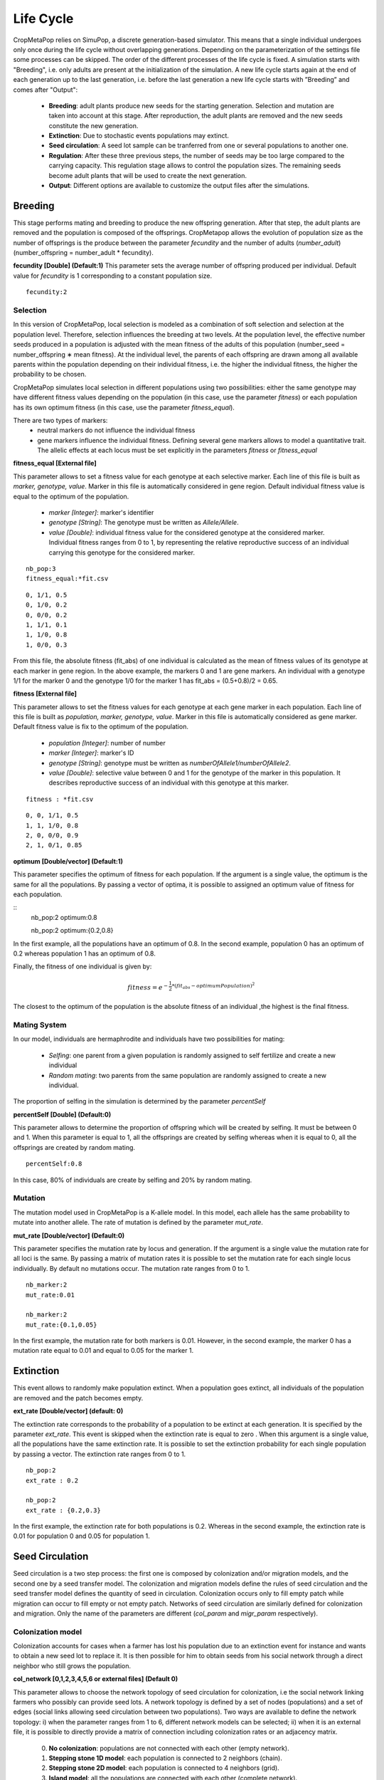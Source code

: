 **********
Life Cycle
**********

CropMetaPop relies on SimuPop, a discrete generation-based simulator. This means that a single individual undergoes only once during the life cycle without overlapping generations. Depending on the parameterization of the settings file some processes can be skipped. The order of the different processes of the life cycle is fixed. A simulation starts with "Breeding", i.e. only adults are present at the initialization of the simulation. A new life cycle starts again at the end of each generation up to the last generation, i.e. before the last generation a new life cycle starts with ”Breeding” and comes after "Output":

  * **Breeding**: adult plants produce new seeds for the starting generation. Selection and mutation are taken into account at this stage. After reproduction, the adult plants are removed and the new seeds constitute the new generation.
  * **Extinction**: Due to stochastic events populations may extinct.
  * **Seed circulation**: A seed lot sample can be tranferred from one or several populations to another one.
  * **Regulation**: After these three previous steps, the number of seeds may be too large compared to the carrying capacity. This regulation stage allows to control the population sizes. The remaining seeds become adult plants that will be used to create the next generation.
  * **Output**: Different options are available to customize the output files after the simulations.

========
Breeding
========

This stage performs mating and breeding to produce the new offspring generation. After that step, the adult plants are removed and the population is composed of the offsprings. CropMetapop allows the evolution of population size as the number of offsprings is the produce between the parameter *fecundity* and the number of adults (*number_adult*) (number_offspring = number_adult * fecundity).

**fecundity [Double] (Default:1)**
This parameter sets the average number of offspring produced per individual. Default value for *fecundity* is 1 corresponding to a constant population size.

::

  fecundity:2

---------
Selection
---------

In this version of CropMetaPop, local selection is modeled as a combination of soft selection and selection at the population level. Therefore, selection influences the breeding at two levels. At the population level, the effective number seeds produced in a population is adjusted with the mean fitness of the adults of this population (number_seed = number_offspring \∗ mean fitness). At the individual level, the parents of each offspring are drawn among all available parents within the population depending on their individual fitness, i.e. the higher the individual fitness, the higher the probability to be chosen.

CropMetaPop simulates local selection in different populations using two possibilities: either the same genotype may have different fitness values depending on the population (in this case, use the parameter *fitness*) or each population has its own optimum fitness (in this case, use the parameter *fitness_equal*).

There are two types of markers:
  * neutral markers do not influence the individual fitness
  * gene markers influence the individual fitness. Defining several gene markers allows to model a quantitative trait. The allelic effects at each locus must be set explicitly in the parameters *fitness* or *fitness_equal*


**fitness_equal [External file]**

This parameter allows to set a fitness value for each genotype at each selective marker. Each line of this file is built as *marker, genotype, value*. Marker in this file is automatically considered in gene region. Default individual fitness value is equal to the optimum of the population. 

  * *marker [Integer]*: marker's identifier 
  * *genotype [String]*: The genotype must be written as *Allele/Allele*. 
  * *value [Double]*: individual fitness value for the considered genotype at the considered marker. Individual fitness ranges from 0 to 1, by representing the relative reproductive success of an individual carrying this genotype for the considered marker. 

::

  nb_pop:3
  fitness_equal:*fit.csv

::

  0, 1/1, 0.5
  0, 1/0, 0.2
  0, 0/0, 0.2
  1, 1/1, 0.1
  1, 1/0, 0.8
  1, 0/0, 0.3

From this file, the absolute fitness (fit_abs) of one individual is calculated as the mean of fitness values of its genotype at each marker in gene region. In the above example, the markers 0 and 1 are gene markers. An individual with a genotype 1/1 for the marker 0 and the genotype 1/0 for the marker 1 has fit_abs = (0.5+0.8)/2 = 0.65.


**fitness [External file]**

This parameter allows to set the fitness values for each genotype at each gene marker in each population. Each line of this file is built as *population, marker, genotype, value*. Marker in this file is automatically considered as gene marker. Default fitness value is fix to the optimum of the population.

  * *population [Integer]*: number of number
  * *marker [Integer]*: marker's ID
  * *genotype [String]*: genotype must be written as *numberOfAllele1/numberOfAllele2*. 
  * *value [Double]*: selective value between 0 and 1 for the genotype of the marker in this population. It describes reproductive success of an individual with this genotype at this marker.

::

  fitness : *fit.csv
  
::

  0, 0, 1/1, 0.5
  1, 1, 1/0, 0.8
  2, 0, 0/0, 0.9
  2, 1, 0/1, 0.85


**optimum [Double/vector] (Default:1)**

This parameter specifies the optimum of fitness for each population. If the argument is a single value, the optimum is the same for all the populations. By passing a vector of optima, it is possible to assigned an optimum value of fitness for each population. 

::
  nb_pop:2
  optimum:0.8
  
  nb_pop:2
  optimum:{0.2,0.8}

In the first example, all the populations have an optimum of 0.8. In the second example, population 0 has an optimum of 0.2 whereas population 1 has an optimum of 0.8.

Finally, the fitness of one individual is given by:

.. math::
   fitness = e^{-\frac{1}{2} *(fit_{abs} - optimumPopulation)^2 }
   
The closest to the optimum of the population is the absolute fitness of an individual ,the highest is the final fitness.

-------------
Mating System
-------------

In our model, individuals are hermaphrodite and individuals have two possibilities for mating: 

  * *Selfing*: one parent from a given population is randomly assigned to self fertilize and create a new individual
  * *Random mating*: two parents from the same population are randomly assigned to create a new individual.
  
The proportion of selfing in the simulation is determined by the parameter *percentSelf*

**percentSelf [Double] (Default:0)**

This parameter allows to determine the proportion of offspring which will be created by selfing. It must be between 0 and 1. When this parameter is equal to 1,  all the offsprings are created by selfing whereas when it is equal to 0, all the offsprings are created by random mating.

::

  percentSelf:0.8
  
In this case, 80% of individuals are create by selfing and 20% by random mating.

--------
Mutation
--------

The mutation model used in CropMetaPop is a K-allele model. In this model, each allele has the same probability to mutate into another allele. The rate of mutation is defined by the parameter *mut_rate*.

**mut_rate [Double/vector] (Default:0)**

This parameter specifies the mutation rate by locus and generation. If the argument is a single value the mutation rate for all loci is the same. By passing a matrix of mutation rates it is possible to set the mutation rate for each single locus individually. By default no mutations occur. The mutation rate ranges from 0 to 1.

::

  nb_marker:2
  mut_rate:0.01
  
  nb_marker:2
  mut_rate:{0.1,0.05}
  
In the first example, the mutation rate for both markers is 0.01. However, in the second example, the marker 0 has a mutation rate equal to 0.01 and equal to 0.05 for the marker 1.
    
==========
Extinction
==========

This event allows to randomly make population extinct. When a population goes extinct, all individuals of the population are removed and the patch becomes empty.

**ext_rate [Double/vector] (default: 0)**

The extinction rate corresponds to the probability of a population to be extinct at each generation. It is specified by the parameter *ext_rate*. This event is skipped when the extinction rate is equal to zero . When this argument is a single value, all the populations have the same extinction rate. It is possible to set the extinction probability for each single population by passing a vector. The extinction rate ranges from 0 to 1.
::
  
  nb_pop:2
  ext_rate : 0.2
  
  nb_pop:2
  ext_rate : {0.2,0.3}
  
In the first example, the extinction rate for both populations is 0.2. Whereas in the second example, the extinction rate is 0.01 for population 0 and 0.05 for population 1.

================
Seed Circulation
================

Seed circulation is a two step process: the first one is composed by colonization and/or migration models, and the second one by a seed transfer model.
The colonization and migration models define the rules of seed circulation and the seed transfer model defines the quantity of seed in circulation.
Colonization occurs only to fill empty patch while migration can occur to fill empty or not empty patch. Networks of seed circulation are similarly defined for colonization and migration. Only the name of the parameters are different (*col_param* and *migr_param* respectively). 

------------------
Colonization model
------------------

Colonization accounts for cases when a farmer has lost his population due to an extinction event for instance and wants to obtain a new seed lot to replace it. It is then possible for him to obtain seeds from his social network through a direct neighbor who still grows the population.

**col_network [0,1,2,3,4,5,6 or external files] (Default 0)**
  
This parameter allows to choose the network topology of seed circulation for colonization, i.e the social network linking farmers who possibly can provide seed lots. A network topology is defined by a set of nodes (populations) and a set of edges (social links allowing seed circulation between two populations). Two ways are available to define the network topology: i) when the parameter ranges from 1 to 6, different network models can be selected; ii) when it is an external file, it is possible to directly provide a matrix of connection including colonization rates or an adjacency matrix.

  0. **No colonization**: populations are not connected  with each other (empty network).
  1. **Stepping stone 1D model**: each population is connected to 2 neighbors (chain).
  2. **Stepping stone 2D model**: each population is connected to 4 neighbors (grid).
  3. **Island model**: all the populations are connected with each other (complete network).
  4. **Erdős-Rényi model**: a random graph model where each pair of populations has the same probability to be connected (Erdős & Rényi, 1959).
  5. **Community model**:a random graph model based on the stochastic block model defined by at least two clusters and two probability of connection (within and between cluster). The within-cluster probability needs to be higher than the between-cluster probability to obtain a community network topopology (Snijders & Nowicki, 1997).
  6. **Barabási-Albert model**: it is a random graph model based on preferential attachment algorithm (Albert & Barabási, 2002). It is a discrete time step model and in each time step a single vertex is added. We start with a single vertex and no edges in the first time step. Then we add one vertex in each time step and the new vertex initiates some edges to old vertices. The probability that an old vertex is chosen is given by:

.. math::
  P[i] ~ k[i]^alpha

where k[i] is the in-degree of vertex i in the current time step (more precisely the number of adjacent edges of i which were not initiated by i itself) and alpha is a parameter given by the power arguments.


.. list-table:: Network models for colonization and their specific parameters
   :widths: 30 60
   :header-rows: 1
   :stub-columns: 1

   * - Model
     - Additional Parameters
   * - 0:No migration
     -
   * - 1: Stepping stone 1D model
     - col_rate
   * - 2: Stepping stone 2D model
     - col_rate
   * - 3: Island model
     - col_rate, col_directed
   * - 4:Erdős-Rényi model
     - col_rate, col_directed, col_nb_edge
   * - 5:Community model
     - col_rate, col_directed, col_nb_cluster, col_prob_intra, col_prob_inter
   * - 6:Barabási-Albert model
     - col_rate, col_directed, col_power

**col_rate [Double] (Default:0)**

This parameter defines the colonization rate between all pairs of populations of the metapopulation. The value of this parameter ranges from 0 to 1. The same colonization rate is applied to the network by using this parameter. It is also possible to choose different colonization rates by directly loading a matrix of connection specifying each colonization rate using an external file (see below). If this parameter is not filled, then populations are considered as independent, corresponding to a situation without colonization (equivalent to the option col_network=0). 

**col_directed [0,1] (Default:0)**

This parameter defines if the created network will directed.

  * **0**: the network won't be directed
  * **1**: the network will be directed
    
**col_nb_edge [Integer] (Default:0)**

This parameter sets the number of edges present in a network defined through a Erdős-Rényi model. If this parameter is not filled for an Erdős-Rényi model, then the number of edge is set to 0 and populations are considered as independent, corresponding to a situation without colonization (equivalent to the option col_network=0).

**col_nb_cluster [Integer] (default:1)**

This parameter allows to set the number of clusters present a network topology obtained through the Community model.

**col_prob_intra [Double] (Default:1)**

This parameter allows to set the within-cluster probability of connection in the Community model, i.e. the probability for two populations from the same cluster to be connected together. The value of this parameter ranges from 0 to 1.

**col_prob_inter [Double] (Defaut:1)**

This parameter allows to set the between-cluster probability of connection in the Community model, i.e. the probability for two populations from two different clusters to be connected together. The value of this parameter ranges from 0 to 1.
  
**col_power [Double] (Default:1)** 

This parameter allows to set the power of ...

It is also possible to give a self-defined connection matrix of desired network with an external file. Two ways are possible to define such colonization model: i) the external file is a matrix filled with O and 1, corresponding to an adjacency matrix and the *col_rate* option is used to defined the general colonization rate of the network; ii) the external file is filled with values ranging from 0 to 1, corresponding to local colonization rate.

::
  
  col_network:*matrix.csv
  col_rate:0.2
  
::
  
  0, 0, 1
  1, 0, 1
  0, 1, 0

or 

::
  
  col_network:*matrix.csv
  
::

  0  , 0  , 0.2
  0.2, 0  , 0.2
  0  , 0.2, 0
  
  
This 2 examples give the same results corresponding to the two above mentioned possibilities respectively.

---------------
Migration model
---------------

Migration accounts for cases when a farmer introduces a new source of seed into his population. It is then possible for him to obtain additional seeds from his social network through a direct neighbor who grows the population.

**migr_network [0,1,2,3,4,5,6 or external files] (Default 0)**
  
This parameter allows to choose the network topology of seed circulation for migration, i.e the social network linking farmers who possibility can provide seed lots. A network topology is defined by a set of nodes (populations) and a set of edges (social links allowing seed circulation between two populations). Two ways are available to define the network topology: i) when the parameter ranges from 1 to 6, different network models can be selected; ii) when it is an external file, it is possible to directly provide a matrix of connection including migration rates or an adjacency matrix.

  0. **No migration**: populations are not connected  with each other (empty network).
  1. **Stepping stone 1D model**: each population is connected to 2 neighbors (chain).
  2. **Stepping stone 2D model**: each population is connected to 4 neighbors (grid).
  3. **Island model**: all the populations are connected with each other (complete network).
  4. **Erdős-Rényi model**: a random connected graph model where each pair of populations has the same probability to be connected (Erdős & Rényi, 1959).
  5. **Community model**:a random connected graph model based on the stochastic block model defined by at least two clusters and two probability of connection (within and between cluster). The within-cluster probability needs to be higher than the between-cluster probability to obtain a community network topopology (Snijders & Nowicki, 1997).
  6. **Barabási-Albert model**: it is a random connected graph model based on preferential attachment algorithm (Albert & Barabási, 2002).

.. list-table:: Network models for migration and their specific parameters
   :widths: 30 60
   :header-rows: 1
   :stub-columns: 1

   * - Model
     - Additional Parameters
   * - 0:No migration
     -
   * - 1: Stepping stone 1D model
     - migr_rate
   * - 2: Stepping stone 2D model
     - migr_rate
   * - 3: Island model
     - migr_rate
   * - 4:Erdős-Rényi model
     - migr_rate, migr_directed, migr_nb_edge
   * - 5:Community model
     - migrl_rate, migr_directed, migr_nb_cluster, migr_prob_intra, migr_prob_inter
   * - 6:Barabási-Albert model
     - migr_rate, migr_directed, migr_power

     
**migr_rate [Double] (Default:0)**

This parameter defines the migration rate between all pairs of populations of the metapopulation. The value of this parameter ranges from 0 to 1. The same migration rate is applied to the network by using this parameter. It is also possible to choose different migration rates by directly loading a matrix of connection specifying each migration rate using an external file (see below). If this parameter is not filled, then populations are considered as independent, corresponding to a situation without migration (equivalent to the option migr_network=0). 

**migr_directed [0,1] (Default:0)**

This parameter defines if the created network will directed.

  * **0**: the network won't be directed
  * **1**: the network will be directed
    
**migr_nb_edge [Integer] (Default:0)**

This parameter sets the number of edges present in a network defined through a Erdős-Rényi model. If this parameter is not filled for an Erdős-Rényi model, then the number of edge is set to 0 and populations are considered as independent, corresponding to a situation without migration (equivalent to the option col_network=0).

**migr_nb_cluster [Integer] (default:1)**

This parameter allows to set the number of clusters present a network topology obtained through the Community model.

**migr_prob_intra [Double] (Default:1)**

This parameter allows to set the within-cluster probability of connection in the Community model, i.e. the probability for two populations from the same cluster to be connected together. The value of this parameter ranges from 0 to 1.

**migr_prob_inter [Double] (Defaut:1)**

This parameter allows to set the between-cluster probability of connection in the Community model, i.e. the probability for two populations from two different clusters to be connected together. The value of this parameter ranges from 0 to 1.
  
**migr_power [Double] (Default:1)** 

This parameter allows to set the power of ...


It is also possible to give a self-defined connection matrix of desired network with an external file. Two ways are possible to define such migration model: i) the external file is a matrix filled with O and 1, corresponding to an adjacency matrix and the *migr_rate* option is used to defined the general colonization rate of the network; ii) the external file is filled with values ranging from 0 to 1, corresponding to local migration rate.

::
  
  migr_network:*matrix.csv
  migr_rate:0.2
  
::
  
  0, 0, 1
  1, 0, 1
  0, 1, 0

or 

::
  
  migr_network:*matrix.csv
  
::

  0  , 0  , 0.2
  0.2, 0  , 0.2
  0  , 0.2, 0
  
  
This 2 examples give the same result corresponding to the two mentioned possibilities respectively.

-------------------
Seed transfer model
-------------------

The seed transfer model allows to set the parameters necessary to define the rules to quantify the seed in circulation during seed circulation events.

**col_transfer_model [String] (Default: "excess")** and 
**migr_transfer_model [String] (Default: "excess")**

These parameters determine the seed transfer model used to calculate how many seeds will be transferred among populations during the colonization event and the migration event respectively.

  * **excess**: this parameter value corresponds to the situation when a farmer provides seed to another farmer only if his population produces more seeds than its carrying capacity. Furthermore, the number of outgoing seeds is adjusted with the carrying capacity of the recipient population. The number of seed transferred is thus calculated as the minimum between the donor capacity to provide seed and the recipient capacity to receive seeds. If a farmer provides seeds to several farmers, the global capacity to provide seeds of the donor is equally distributed among the recipients. Likewise, if a population receives seeds from several populations, then the total amount seeds received seed is equally distributed among the seed sources.

  * **friendly**: this parameter value corresponds to the situation when a farmer provides seed to another farmer even if his population don’t produces enough seed for remplir son champ.
  
**col_from_one and migr_from_one [0,1] (Default:0)**

These parameters allow to reduce the send of seed in colonisation or migration from only one population. 

  * **0**: A population can received seeds from several population in one colonisation or migration.
  * **1**: A population can received seed from only one population in one colonisation or migration.
  
**migr_carrying [0,1] (Default:0)**

This parameter allows to control if a population can received migrant seed when hasn't at its carrying capacity. 

  * **0**: The recipient population has to be at its carrying capacity to receive seeds by migration.
  * **1**: The recipient population does not need to be at its carrying capacity to receive seeds by migration. In this case, the migrant seeds complete the local seed without exceeding the carrying capacity.

  
**migr_replace [Double/vector] (Default:0)**

This parameter allows to set the replacement rate for each population. This corresponds to the percentage of local seeds that will be replaced by the migrant seeds. If *migr_replace* is a single value, then it is the same replacement rate for all the populations. If it is a vector, then a replacement rate is defined for each population.

**col_rateMinimum [Double/vector] (Default:0)** and **migr_rateMinimum [Double/vector] (Default:0.5)**

These parameters allows to set the minimum proportion that the population 

==========
Regulation
==========

This event allows to limit the temporary population size obtained after the previous steps to its *carrying capacity*. After this step, the seeds become adult individuals (plants), starting a new life cycle by reproducing during the breeding process. 

=======
Outputs
=======

At the end of each life cycle, i.e. one generation, information corresponding to the mono-locus genotypes of individuals are stored to be written in the result file after the simulation. This information is stored at every step determined by the parameter *step*.

**step [Integer] (Default:1)**

This parameter corresponds to the frequency to store individual information into output files.

::

  step:5
  
In this example, data is stored every 5 generations.

**outputs [String/vector])**

This parameter defines optional results files which will be created after the simulation.

  * **Genotype**: creates a file with the number of each unique multi-locus genotype per population, for all the requested generations and all the replicates. The time to write this file is proportional to the number of markers used in the simulation.
  * **Haplotype**: creates a file with the number of each haplotype per population for all the requested generations and all the replicates.
  * **Seed_transfer**: creates two files summarizing the different seed transfer events and seed quantity at each generation for all the populations and replicate. One file corresponds to the colonization events and the second to the migration events.

.. csv-table:: genotype mono-locus result
   :header: "Replicate", "Population", "Marker", "Genotype", "Gen 0","Gen 1","Gen 2", "..."
   :widths: 40, 40 ,40, 40, 40, 40, 40, 40

   "0", "0", "0", "0/0", "25","28","31", "..."
   "0", "0", "0", "0/1", "49","20","19", "..."
   "0", "1", "1", "1/1", "26","28","31", "..."
  
.. csv-table:: genotype multi-locus result
   :header: "Replicate", "Population", "Marker 0", "Marker 1", "Gen 0","Gen 1","Gen 2", "..."
   :widths: 40, 40 ,40, 40, 40, 40, 40, 40

   "0", "0", "0/0", "0/0", "25","28","31", "..."
   "0", "0", "0/0", "1/0", "22","20","19", "..."
   "0", "1", "0/0", "0/0", "26","28","31", "..."
   
.. csv-table:: haplotype result
   :header: "Replicate", "Population", "Marker 0", "Marker 1", "Gen 0","Gen 1","Gen 2", "..."
   :widths: 40, 40 ,40, 40, 40, 40, 40, 40

   "0", "0", "0", "0", "25","28","31", "..."
   "0", "0", "0", "1", "22","20","19", "..."
   "0", "1", "0", "0", "26","28","31", "..."

   
.. csv-table:: colonization result (or migration result)
   :header: "Replicate", "Source", "Target", "Gen 0","Gen 1","Gen 2", "..."
   :widths: 40, 40 ,40, 40, 40, 40, 40

   "0", "0", "1", "25","0","31", "..."
   "0", "0", "2", "22","0","0", "..."
   "0", "1", "0", "0","28","31", "..." 

::

  outputs:{Haplotype,Seed_transfer}

  
**separate_replicate [0,1] (Default:0)**

This parameter allows to separate the results by replicates.

  * **0**: All results are in a same file
  * **1**: A different file is created for each replicate.
  
